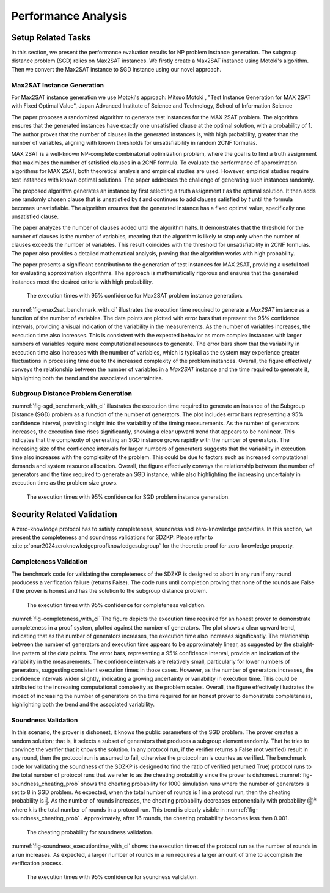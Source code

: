 ====================
Performance Analysis
====================


Setup Related Tasks
===================

In this section, we present the performance evaluation results for NP problem instance generation. The subgroup distance problem (SGD) 
relies on Max2SAT instances. We firstly create a Max2SAT instance using Motoki's algorithm. Then we convert the Max2SAT instance to SGD instance
using our novel approach.

Max2SAT Instance Generation
~~~~~~~~~~~~~~~~~~~~~~~~~~~~

For Max2SAT instance generation we use Motoki's approach: Mitsuo Motoki , "Test Instance Generation for MAX 2SAT with Fixed Optimal Value", Japan Advanced Institute of Science and Technology, School of Information Science

The paper proposes a randomized algorithm to generate test instances for the MAX 2SAT problem. The algorithm ensures that the generated instances have exactly one unsatisfied clause at the optimal solution, with a probability of 1. The author proves that the number of clauses in the generated instances is, with high probability, greater than the number of variables, aligning with known thresholds for unsatisfiability in random 2CNF formulas.

MAX 2SAT is a well-known NP-complete combinatorial optimization problem, where the goal is to find a truth assignment that maximizes the number of satisfied clauses in a 2CNF formula. To evaluate the performance of approximation algorithms for MAX 2SAT, both theoretical analysis and empirical studies are used. However, empirical studies require test instances with known optimal solutions. The paper addresses the challenge of generating such instances randomly.

The proposed algorithm generates an instance by first selecting a truth assignment `t` as the optimal solution. It then adds one randomly chosen clause that is unsatisfied by `t` and continues to add clauses satisfied by `t` until the formula becomes unsatisfiable. The algorithm ensures that the generated instance has a fixed optimal value, specifically one unsatisfied clause.

The paper analyzes the number of clauses added until the algorithm halts. It demonstrates that the threshold for the number of clauses is the number of variables, meaning that the algorithm is likely to stop only when the number of clauses exceeds the number of variables. This result coincides with the threshold for unsatisfiability in 2CNF formulas. The paper also provides a detailed mathematical analysis, proving that the algorithm works with high probability.

The paper presents a significant contribution to the generation of test instances for MAX 2SAT, providing a useful tool for evaluating approximation algorithms. The approach is mathematically rigorous and ensures that the generated instances meet the desired criteria with high probability.


.. _fig-max2sat_benchmark_with_ci:

.. figure:: figures/max2sat_benchmark_with_ci.png
   :alt:  The execution times with 95% confidence for Max2SAT problem instance generation.

   The execution times with 95% confidence for Max2SAT problem instance generation.


:numref:`fig-max2sat_benchmark_with_ci` illustrates the execution time required to generate a `Max2SAT` instance as a function 
of the number of variables. The data points are plotted with error bars that represent the 95% confidence intervals, providing 
a visual indication of the variability in the measurements. As the number of variables increases, the execution time also 
increases. This is consistent with the expected behavior as more complex instances with larger numbers of variables require 
more computational resources to generate. The error bars show that the variability in execution time also increases with 
the number of variables, which is typical as the system may experience greater fluctuations in processing time due to 
the increased complexity of the problem instances. Overall, the figure effectively conveys the relationship between 
the number of variables in a `Max2SAT` instance and the time required to generate it, highlighting both the trend and 
the associated uncertainties.


Subgroup Distance Problem Generation
~~~~~~~~~~~~~~~~~~~~~~~~~~~~~~~~~~~~


:numref:`fig-sgd_benchmark_with_ci`  illustrates the execution time required to generate an instance of the Subgroup 
Distance (SGD) problem as a function of the number of generators. The plot includes error bars representing a 95% 
confidence interval, providing insight into the variability of the timing measurements. As the number of generators 
increases, the execution time rises significantly, showing a clear upward trend that appears to be nonlinear. This 
indicates that the complexity of generating an SGD instance grows rapidly with the number of generators. The increasing 
size of the confidence intervals for larger numbers of generators suggests that the variability in execution time 
also increases with the complexity of the problem. This could be due to factors such as increased computational 
demands and system resource allocation. Overall, the figure effectively conveys the relationship between the 
number of generators and the time required to generate an SGD instance, while also highlighting the increasing 
uncertainty in execution time as the problem size grows.

.. _fig-sgd_benchmark_with_ci:

.. figure:: figures/sgd_benchmark_with_ci.png
   :alt:  The execution times with 95% confidence for SGD problem instance generation.

   The execution times with 95% confidence for SGD problem instance generation.



Security Related Validation
===========================
A zero-knowledge protocol has to satisfy completeness, soundness and zero-knowledge properties. In this section, we 
present the completeness and soundness validations for SDZKP. Please refer to :cite:p:`onur2024zeroknowledgeproofknowledgesubgroup`
for the theoretic proof for zero-knowledge property. 

Completeness Validation
~~~~~~~~~~~~~~~~~~~~~~~~

The benchmark code for validating the completeness of the SDZKP is designed to abort in any run if 
any round producess a verification failure (returns False). The code runs until completion proving
that none of the rounds are False if the prover is honest and has the solution to the subgroup 
distance problem.

.. _fig-completeness_with_ci:

.. figure:: figures/completeness_with_ci.png
   :alt:  The execution times with 95% confidence for completeness validation.

   The execution times with 95% confidence for completeness validation.


:numref:`fig-completeness_with_ci`  The figure depicts the execution time required for an honest prover to demonstrate completeness 
in a proof system, plotted against the number of generators. The plot shows a clear upward trend, 
indicating that as the number of generators increases, the execution time also increases significantly. 
The relationship between the number of generators and execution time appears to be approximately 
linear, as suggested by the straight-line pattern of the data points. The error bars, representing 
a 95% confidence interval, provide an indication of the variability in the measurements. 
The confidence intervals are relatively small, particularly for lower numbers of generators, 
suggesting consistent execution times in those cases. However, as the number of generators 
increases, the confidence intervals widen slightly, indicating a growing uncertainty or variability 
in execution time. This could be attributed to the increasing computational complexity as the 
problem scales. Overall, the figure effectively illustrates the impact of increasing the number 
of generators on the time required for an honest prover to demonstrate completeness, highlighting 
both the trend and the associated variability.


Soundness Validation
~~~~~~~~~~~~~~~~~~~~

In this scenario, the prover is dishonest, it knows the public parameters of the SGD problem.
The prover creates a random solution; that is, it selects a subset of generators that produces a subgroup
element randomly. That he tries to convince the verifier that it knows the solution. In any protocol run,
if the verifier returns a False (not verified) result in any round, then the protocol run is assumed to
fail, otherwise the protocol run is countes as verified. The benchmark code for validating the soundness of the 
SDZKP is designed to find the ratio of  verified (returned True) protocol runs to the total number of 
protocol runs that we refer to as the cheating probability since the prover is dishonest.  :numref:`fig-soundness_cheating_prob` 
shows the cheating probability for 1000 simulation runs where the number of generators is set to 8 in SGD problem. As expected,
when the total number of rounds is 1 in a protocol run, then the cheating probability is :math:`\frac{2}{3}`. As the number of 
rounds increases, the cheating probability decreases exponentially with probability :math:`(\frac{2}{3})^k` where k is the 
total number of rounds in a protocol run. This trend is clearly visible in :numref:`fig-soundness_cheating_prob` . Approximately,
after 16 rounds, the cheating probability becomes less then 0.001. 

.. _fig-soundness_cheating_prob:

.. figure:: figures/soundness_cheating_prob.png
   :alt:  The cheating probability for soundness validation.

   The cheating probability for soundness validation.

:numref:`fig-soundness_executiontime_with_ci` shows the execution times of the protocol run as the number of rounds in a run increases.
As expected, a larger number of rounds in a run requires a larger amount of time to accomplish the verification process.

.. _fig-soundness_executiontime_with_ci:

.. figure:: figures/soundness_executiontime_with_ci.png
   :alt:  The execution times with 95% confidence for soundness validation.

   The execution times with 95% confidence for soundness validation.

